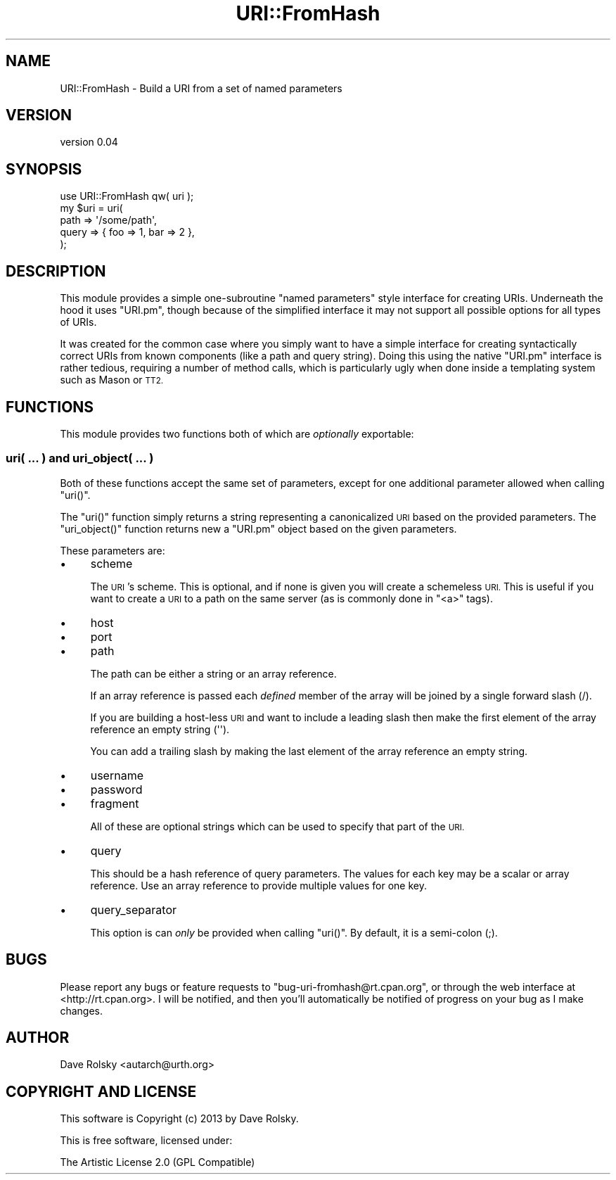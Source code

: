 .\" Automatically generated by Pod::Man 2.27 (Pod::Simple 3.28)
.\"
.\" Standard preamble:
.\" ========================================================================
.de Sp \" Vertical space (when we can't use .PP)
.if t .sp .5v
.if n .sp
..
.de Vb \" Begin verbatim text
.ft CW
.nf
.ne \\$1
..
.de Ve \" End verbatim text
.ft R
.fi
..
.\" Set up some character translations and predefined strings.  \*(-- will
.\" give an unbreakable dash, \*(PI will give pi, \*(L" will give a left
.\" double quote, and \*(R" will give a right double quote.  \*(C+ will
.\" give a nicer C++.  Capital omega is used to do unbreakable dashes and
.\" therefore won't be available.  \*(C` and \*(C' expand to `' in nroff,
.\" nothing in troff, for use with C<>.
.tr \(*W-
.ds C+ C\v'-.1v'\h'-1p'\s-2+\h'-1p'+\s0\v'.1v'\h'-1p'
.ie n \{\
.    ds -- \(*W-
.    ds PI pi
.    if (\n(.H=4u)&(1m=24u) .ds -- \(*W\h'-12u'\(*W\h'-12u'-\" diablo 10 pitch
.    if (\n(.H=4u)&(1m=20u) .ds -- \(*W\h'-12u'\(*W\h'-8u'-\"  diablo 12 pitch
.    ds L" ""
.    ds R" ""
.    ds C` ""
.    ds C' ""
'br\}
.el\{\
.    ds -- \|\(em\|
.    ds PI \(*p
.    ds L" ``
.    ds R" ''
.    ds C`
.    ds C'
'br\}
.\"
.\" Escape single quotes in literal strings from groff's Unicode transform.
.ie \n(.g .ds Aq \(aq
.el       .ds Aq '
.\"
.\" If the F register is turned on, we'll generate index entries on stderr for
.\" titles (.TH), headers (.SH), subsections (.SS), items (.Ip), and index
.\" entries marked with X<> in POD.  Of course, you'll have to process the
.\" output yourself in some meaningful fashion.
.\"
.\" Avoid warning from groff about undefined register 'F'.
.de IX
..
.nr rF 0
.if \n(.g .if rF .nr rF 1
.if (\n(rF:(\n(.g==0)) \{
.    if \nF \{
.        de IX
.        tm Index:\\$1\t\\n%\t"\\$2"
..
.        if !\nF==2 \{
.            nr % 0
.            nr F 2
.        \}
.    \}
.\}
.rr rF
.\"
.\" Accent mark definitions (@(#)ms.acc 1.5 88/02/08 SMI; from UCB 4.2).
.\" Fear.  Run.  Save yourself.  No user-serviceable parts.
.    \" fudge factors for nroff and troff
.if n \{\
.    ds #H 0
.    ds #V .8m
.    ds #F .3m
.    ds #[ \f1
.    ds #] \fP
.\}
.if t \{\
.    ds #H ((1u-(\\\\n(.fu%2u))*.13m)
.    ds #V .6m
.    ds #F 0
.    ds #[ \&
.    ds #] \&
.\}
.    \" simple accents for nroff and troff
.if n \{\
.    ds ' \&
.    ds ` \&
.    ds ^ \&
.    ds , \&
.    ds ~ ~
.    ds /
.\}
.if t \{\
.    ds ' \\k:\h'-(\\n(.wu*8/10-\*(#H)'\'\h"|\\n:u"
.    ds ` \\k:\h'-(\\n(.wu*8/10-\*(#H)'\`\h'|\\n:u'
.    ds ^ \\k:\h'-(\\n(.wu*10/11-\*(#H)'^\h'|\\n:u'
.    ds , \\k:\h'-(\\n(.wu*8/10)',\h'|\\n:u'
.    ds ~ \\k:\h'-(\\n(.wu-\*(#H-.1m)'~\h'|\\n:u'
.    ds / \\k:\h'-(\\n(.wu*8/10-\*(#H)'\z\(sl\h'|\\n:u'
.\}
.    \" troff and (daisy-wheel) nroff accents
.ds : \\k:\h'-(\\n(.wu*8/10-\*(#H+.1m+\*(#F)'\v'-\*(#V'\z.\h'.2m+\*(#F'.\h'|\\n:u'\v'\*(#V'
.ds 8 \h'\*(#H'\(*b\h'-\*(#H'
.ds o \\k:\h'-(\\n(.wu+\w'\(de'u-\*(#H)/2u'\v'-.3n'\*(#[\z\(de\v'.3n'\h'|\\n:u'\*(#]
.ds d- \h'\*(#H'\(pd\h'-\w'~'u'\v'-.25m'\f2\(hy\fP\v'.25m'\h'-\*(#H'
.ds D- D\\k:\h'-\w'D'u'\v'-.11m'\z\(hy\v'.11m'\h'|\\n:u'
.ds th \*(#[\v'.3m'\s+1I\s-1\v'-.3m'\h'-(\w'I'u*2/3)'\s-1o\s+1\*(#]
.ds Th \*(#[\s+2I\s-2\h'-\w'I'u*3/5'\v'-.3m'o\v'.3m'\*(#]
.ds ae a\h'-(\w'a'u*4/10)'e
.ds Ae A\h'-(\w'A'u*4/10)'E
.    \" corrections for vroff
.if v .ds ~ \\k:\h'-(\\n(.wu*9/10-\*(#H)'\s-2\u~\d\s+2\h'|\\n:u'
.if v .ds ^ \\k:\h'-(\\n(.wu*10/11-\*(#H)'\v'-.4m'^\v'.4m'\h'|\\n:u'
.    \" for low resolution devices (crt and lpr)
.if \n(.H>23 .if \n(.V>19 \
\{\
.    ds : e
.    ds 8 ss
.    ds o a
.    ds d- d\h'-1'\(ga
.    ds D- D\h'-1'\(hy
.    ds th \o'bp'
.    ds Th \o'LP'
.    ds ae ae
.    ds Ae AE
.\}
.rm #[ #] #H #V #F C
.\" ========================================================================
.\"
.IX Title "URI::FromHash 3"
.TH URI::FromHash 3 "2013-06-16" "perl v5.14.4" "User Contributed Perl Documentation"
.\" For nroff, turn off justification.  Always turn off hyphenation; it makes
.\" way too many mistakes in technical documents.
.if n .ad l
.nh
.SH "NAME"
URI::FromHash \- Build a URI from a set of named parameters
.SH "VERSION"
.IX Header "VERSION"
version 0.04
.SH "SYNOPSIS"
.IX Header "SYNOPSIS"
.Vb 1
\&  use URI::FromHash qw( uri );
\&
\&  my $uri = uri(
\&      path  => \*(Aq/some/path\*(Aq,
\&      query => { foo => 1, bar => 2 },
\&  );
.Ve
.SH "DESCRIPTION"
.IX Header "DESCRIPTION"
This module provides a simple one-subroutine \*(L"named parameters\*(R" style
interface for creating URIs. Underneath the hood it uses \f(CW\*(C`URI.pm\*(C'\fR,
though because of the simplified interface it may not support all
possible options for all types of URIs.
.PP
It was created for the common case where you simply want to have a
simple interface for creating syntactically correct URIs from known
components (like a path and query string). Doing this using the native
\&\f(CW\*(C`URI.pm\*(C'\fR interface is rather tedious, requiring a number of method
calls, which is particularly ugly when done inside a templating system
such as Mason or \s-1TT2.\s0
.SH "FUNCTIONS"
.IX Header "FUNCTIONS"
This module provides two functions both of which are \fIoptionally\fR
exportable:
.SS "uri( ... ) and uri_object( ... )"
.IX Subsection "uri( ... ) and uri_object( ... )"
Both of these functions accept the same set of parameters, except for
one additional parameter allowed when calling \f(CW\*(C`uri()\*(C'\fR.
.PP
The \f(CW\*(C`uri()\*(C'\fR function simply returns a string representing a
canonicalized \s-1URI\s0 based on the provided parameters. The
\&\f(CW\*(C`uri_object()\*(C'\fR function returns new a \f(CW\*(C`URI.pm\*(C'\fR object based on the
given parameters.
.PP
These parameters are:
.IP "\(bu" 4
scheme
.Sp
The \s-1URI\s0's scheme. This is optional, and if none is given you will
create a schemeless \s-1URI.\s0 This is useful if you want to create a \s-1URI\s0 to
a path on the same server (as is commonly done in \f(CW\*(C`<a>\*(C'\fR tags).
.IP "\(bu" 4
host
.IP "\(bu" 4
port
.IP "\(bu" 4
path
.Sp
The path can be either a string or an array reference.
.Sp
If an array reference is passed each \fIdefined\fR member of the array
will be joined by a single forward slash (/).
.Sp
If you are building a host-less \s-1URI\s0 and want to include a leading
slash then make the first element of the array reference an empty
string (\f(CW\*(Aq\*(Aq\fR).
.Sp
You can add a trailing slash by making the last element of the array
reference an empty string.
.IP "\(bu" 4
username
.IP "\(bu" 4
password
.IP "\(bu" 4
fragment
.Sp
All of these are optional strings which can be used to specify that
part of the \s-1URI.\s0
.IP "\(bu" 4
query
.Sp
This should be a hash reference of query parameters. The values for
each key may be a scalar or array reference. Use an array reference to
provide multiple values for one key.
.IP "\(bu" 4
query_separator
.Sp
This option is can \fIonly\fR be provided when calling \f(CW\*(C`uri()\*(C'\fR. By
default, it is a semi-colon (;).
.SH "BUGS"
.IX Header "BUGS"
Please report any bugs or feature requests to
\&\f(CW\*(C`bug\-uri\-fromhash@rt.cpan.org\*(C'\fR, or through the web interface at
<http://rt.cpan.org>.  I will be notified, and then you'll automatically be
notified of progress on your bug as I make changes.
.SH "AUTHOR"
.IX Header "AUTHOR"
Dave Rolsky <autarch@urth.org>
.SH "COPYRIGHT AND LICENSE"
.IX Header "COPYRIGHT AND LICENSE"
This software is Copyright (c) 2013 by Dave Rolsky.
.PP
This is free software, licensed under:
.PP
.Vb 1
\&  The Artistic License 2.0 (GPL Compatible)
.Ve
